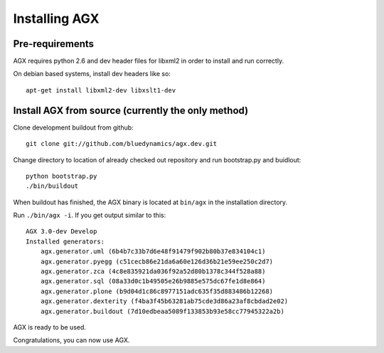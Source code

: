 ==============
Installing AGX
==============


Pre-requirements
----------------

AGX requires python 2.6 and dev header files for libxml2 in order to install
and run correctly.

On debian based systems, install dev headers like so::

    apt-get install libxml2-dev libxslt1-dev


Install AGX from source (currently the only method)
---------------------------------------------------

Clone development buildout from github::

    git clone git://github.com/bluedynamics/agx.dev.git

Change directory to location of already checked out repository and run
bootstrap.py and buidlout::

    python bootstrap.py
    ./bin/buildout

When buildout has finished, the AGX binary is located at ``bin/agx`` in
the installation directory.

Run ``./bin/agx -i``. If you get output similar to this::

    AGX 3.0-dev Develop
    Installed generators:
        agx.generator.uml (6b4b7c33b7d6e48f91479f902b80b37e834104c1)
        agx.generator.pyegg (c51cecb86e21da6a60e126d36b21e59ee250c2d7)
        agx.generator.zca (4c8e835921da036f92a52d80b1378c344f528a88)
        agx.generator.sql (08a33d0c1b49505e26b9885e575dc67fe1d8e864)
        agx.generator.plone (b9d04d1c86c8977151adc635f35d883486b12268)
        agx.generator.dexterity (f4ba3f45b63281ab75cde3d86a23af8cbdad2e02)
        agx.generator.buildout (7d10edbeaa5089f133853b93e58cc77945322a2b)

AGX is ready to be used.

Congratulations, you can now use AGX.
